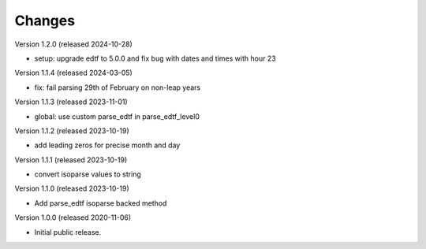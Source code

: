 ..
    Copyright (C) 2020-2024 CERN.

    Babel-EDTF is free software; you can redistribute it and/or modify it
    under the terms of the MIT License; see LICENSE file for more details.

Changes
=======

Version 1.2.0 (released 2024-10-28)

- setup: upgrade edtf to 5.0.0 and fix bug with dates and times with hour 23

Version 1.1.4 (released 2024-03-05)

- fix: fail parsing 29th of February on non-leap years

Version 1.1.3 (released 2023-11-01)

- global: use custom parse_edtf in parse_edtf_level0

Version 1.1.2 (released 2023-10-19)

- add leading zeros for precise month and day

Version 1.1.1 (released 2023-10-19)

- convert isoparse values to string

Version 1.1.0 (released 2023-10-19)

- Add parse_edtf isoparse backed method

Version 1.0.0 (released 2020-11-06)

- Initial public release.
